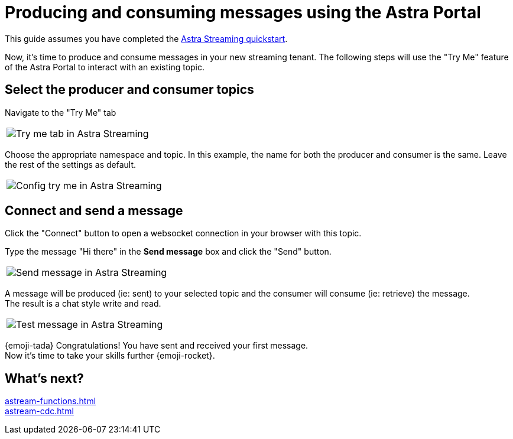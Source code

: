 = Producing and consuming messages using the Astra Portal
:description: Use this guide to create and consume a topic message using the Astra Streaming Portal.

This guide assumes you have completed the xref:getting-started:index.adoc[Astra Streaming quickstart].

Now, it's time to produce and consume messages in your new streaming tenant.
The following steps will use the "Try Me" feature of the Astra Portal to interact with an existing topic.

== Select the producer and consumer topics

Navigate to the "Try Me" tab

|===
a|image:try-me-tab.png[Try me tab in Astra Streaming]
|===

Choose the appropriate namespace and topic.
In this example, the name for both the producer and consumer is the same.
Leave the rest of the settings as default.

[width=70%]
|===
a|image:config-try-me.png[Config try me in Astra Streaming]
|===

== Connect and send a message

Click the "Connect" button to open a websocket connection in your browser with this topic.

Type the message "Hi there" in the *Send message* box and click the "Send" button.

[width=80%]
|===
a|image:test-message-input.png[Send message in Astra Streaming]
|===

A message will be produced (ie: sent) to your selected topic and the consumer will consume (ie: retrieve) the message. +
The result is a chat style write and read.

[width=80%]
|===
a|image:try-me-test-message.png[Test message in Astra Streaming]
|===

{emoji-tada} Congratulations! You have sent and received your first message. +
Now it's time to take your skills further {emoji-rocket}.

== What's next?

xref:astream-functions.adoc[] +
xref:astream-cdc.adoc[]